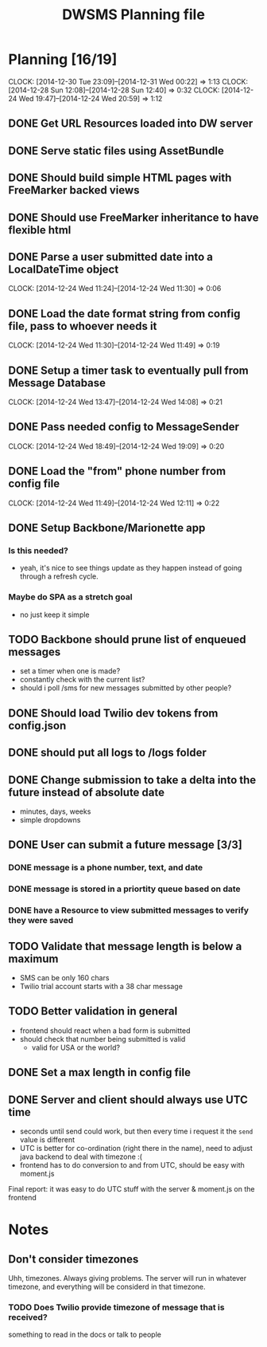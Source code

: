#+TITLE: DWSMS Planning file

* Planning [16/19]
  CLOCK: [2014-12-30 Tue 23:09]--[2014-12-31 Wed 00:22] =>  1:13
  CLOCK: [2014-12-28 Sun 12:08]--[2014-12-28 Sun 12:40] =>  0:32
  CLOCK: [2014-12-24 Wed 19:47]--[2014-12-24 Wed 20:59] =>  1:12

** DONE Get URL Resources loaded into DW server
** DONE Serve static files using AssetBundle
** DONE Should build simple HTML pages with FreeMarker backed views
** DONE Should use FreeMarker inheritance to have flexible html
** DONE Parse a user submitted date into a LocalDateTime object
   CLOCK: [2014-12-24 Wed 11:24]--[2014-12-24 Wed 11:30] =>  0:06
** DONE Load the date format string from config file, pass to whoever needs it
   CLOCK: [2014-12-24 Wed 11:30]--[2014-12-24 Wed 11:49] =>  0:19
** DONE Setup a timer task to eventually pull from Message Database
   CLOCK: [2014-12-24 Wed 13:47]--[2014-12-24 Wed 14:08] =>  0:21
** DONE Pass needed config to MessageSender
   CLOCK: [2014-12-24 Wed 18:49]--[2014-12-24 Wed 19:09] =>  0:20
** DONE Load the "from" phone number from config file
   CLOCK: [2014-12-24 Wed 11:49]--[2014-12-24 Wed 12:11] =>  0:22
** DONE Setup Backbone/Marionette app
*** Is this needed?
- yeah, it's nice to see things update as they happen instead of going through a refresh cycle.
*** Maybe do SPA as a stretch goal
- no just keep it simple
** TODO Backbone should prune list of enqueued messages
- set a timer when one is made?
- constantly check with the current list?
- should i poll /sms for new messages submitted by other people?
** DONE Should load Twilio dev tokens from config.json
** DONE should put all logs to /logs folder
** DONE Change submission to take a delta into the future instead of absolute date
- minutes, days, weeks
- simple dropdowns

** DONE User can submit a future message [3/3]
*** DONE message is a phone number, text, and date
*** DONE message is stored in a priortity queue based on date
*** DONE have a Resource to view submitted messages to verify they were saved

** TODO Validate that message length is below a maximum
- SMS can be only 160 chars
- Twilio trial account starts with a 38 char message 
** TODO Better validation in general
- frontend should react when a bad form is submitted
- should check that number being submitted is valid 
  - valid for USA or the world?
** DONE Set a max length in config file

** DONE Server and client should always use UTC time 
- seconds until send could work, but then every time i request it the =send= value is different
- UTC is better for co-ordination (right there in the name), need to adjust java backend to deal with timezone :(
- frontend has to do conversion to and from UTC, should be easy with moment.js
Final report: it was easy to do UTC stuff with the server & moment.js on the frontend
* Notes

** Don't consider timezones
Uhh, timezones. Always giving problems.
The server will run in whatever timezone, and everything will be considerd in that timezone.

*** TODO Does Twilio provide timezone of message that is received?
something to read in the docs or talk to people
